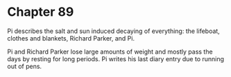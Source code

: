 * Chapter 89
  Pi describes the salt and sun induced decaying of everything: the lifeboat, clothes and blankets, Richard Parker, and Pi.

  Pi and Richard Parker lose large amounts of weight and mostly pass the days by resting for long periods. Pi writes his last diary entry due to running out of pens.
